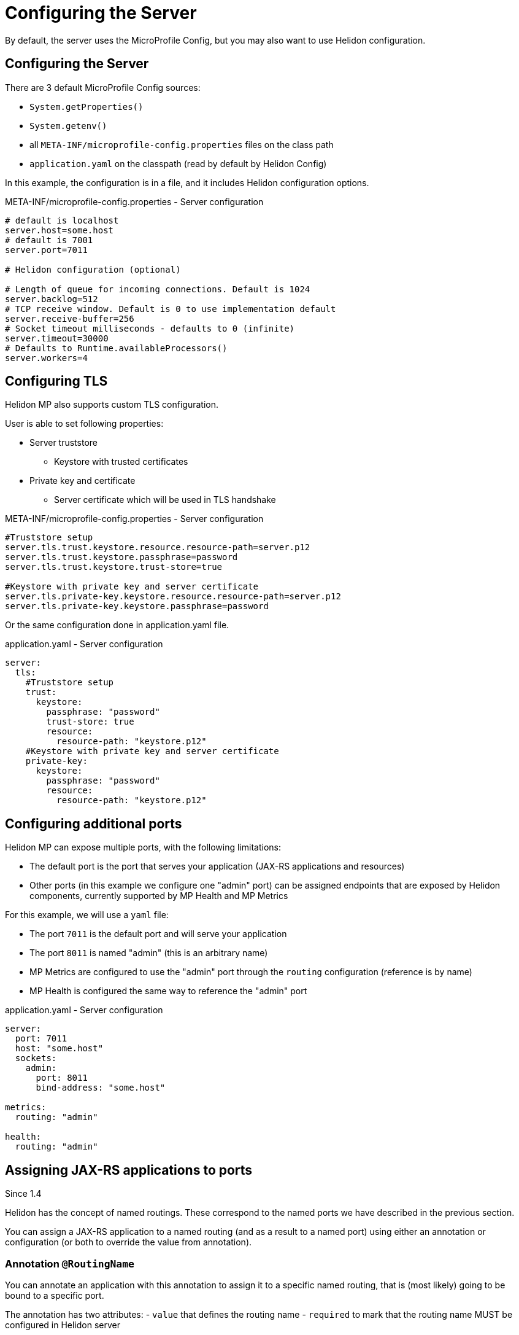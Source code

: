 ///////////////////////////////////////////////////////////////////////////////

    Copyright (c) 2018, 2020 Oracle and/or its affiliates.

    Licensed under the Apache License, Version 2.0 (the "License");
    you may not use this file except in compliance with the License.
    You may obtain a copy of the License at

        http://www.apache.org/licenses/LICENSE-2.0

    Unless required by applicable law or agreed to in writing, software
    distributed under the License is distributed on an "AS IS" BASIS,
    WITHOUT WARRANTIES OR CONDITIONS OF ANY KIND, either express or implied.
    See the License for the specific language governing permissions and
    limitations under the License.

///////////////////////////////////////////////////////////////////////////////

= Configuring the Server
:h1Prefix: MP
:description: Helidon MicroProfile server configuration
:keywords: helidon, microprofile, micro-profile

By default, the server uses the MicroProfile Config, but you may also want to use Helidon configuration.

== Configuring the Server

There are 3 default MicroProfile Config sources:

* `System.getProperties()`
* `System.getenv()`
* all `META-INF/microprofile-config.properties` files on the class path
* `application.yaml` on the classpath (read by default by Helidon Config)

In this example, the configuration is in a file, and it includes Helidon configuration options.

[source,properties]
.META-INF/microprofile-config.properties - Server configuration
----
# default is localhost
server.host=some.host
# default is 7001
server.port=7011

# Helidon configuration (optional)

# Length of queue for incoming connections. Default is 1024
server.backlog=512
# TCP receive window. Default is 0 to use implementation default
server.receive-buffer=256
# Socket timeout milliseconds - defaults to 0 (infinite)
server.timeout=30000
# Defaults to Runtime.availableProcessors()
server.workers=4
----

== Configuring TLS

Helidon MP also supports custom TLS configuration.

User is able to set following properties:

* Server truststore
    - Keystore with trusted certificates
* Private key and certificate
    - Server certificate which will be used in TLS handshake

[source,properties]
.META-INF/microprofile-config.properties - Server configuration
----
#Truststore setup
server.tls.trust.keystore.resource.resource-path=server.p12
server.tls.trust.keystore.passphrase=password
server.tls.trust.keystore.trust-store=true

#Keystore with private key and server certificate
server.tls.private-key.keystore.resource.resource-path=server.p12
server.tls.private-key.keystore.passphrase=password
----

Or the same configuration done in application.yaml file.

[source,yaml]
.application.yaml - Server configuration
----
server:
  tls:
    #Truststore setup
    trust:
      keystore:
        passphrase: "password"
        trust-store: true
        resource:
          resource-path: "keystore.p12"
    #Keystore with private key and server certificate
    private-key:
      keystore:
        passphrase: "password"
        resource:
          resource-path: "keystore.p12"
----

== Configuring additional ports

Helidon MP can expose multiple ports, with the following limitations:

- The default port is the port that serves your application (JAX-RS applications and resources)
- Other ports (in this example we configure one "admin" port) can be assigned endpoints that are exposed by Helidon components,
    currently supported by MP Health and MP Metrics

For this example, we will use a `yaml` file:

- The port `7011` is the default port and will serve your application
- The port `8011` is named "admin" (this is an arbitrary name)
- MP Metrics are configured to use the "admin" port through the `routing` configuration (reference is by name)
- MP Health is configured the same way to reference the "admin" port

[source,yaml]
.application.yaml - Server configuration
----
server:
  port: 7011
  host: "some.host"
  sockets:
    admin:
      port: 8011
      bind-address: "some.host"

metrics:
  routing: "admin"

health:
  routing: "admin"
----

== Assigning JAX-RS applications to ports

Since 1.4

Helidon has the concept of named routings. These correspond to the named ports
we have described in the previous section.

You can assign a JAX-RS application to a named routing (and as a result to a named port) using
either an annotation or configuration (or both to override the value from annotation).

=== Annotation `@RoutingName`
You can annotate an application with this annotation to assign it to a specific named routing,
that is (most likely) going to be bound to a specific port.

The annotation has two attributes:
- `value` that defines the routing name
- `required` to mark that the routing name MUST be configured in Helidon server

[source,yaml]
.`@RoutingName` example
----
@ApplicationScoped
@ApplicationPath("/admin")
@RoutingName(value="admin", required="true")
public class AdminApplication extends Application {
//....
}
----

The example above will be bound to `admin` routing (and port) and will fail if such a port
is not configured.

=== Configuration override of routing name

For each application class you can define the routing name and its required flag by specifying a configuration
option `class-name.routing-name.name` and `class-name.routing-name.required`.

Example (YAML) configuration for a class `io.helidon.examples.AdminApplication` that changes the
routing name to `management` and its required flag to `false`:

[source,yaml]
----
io.helidon.examples.AdminApplication:
  routing-name:
    name: "management"
    required: false
----

== Overriding JAX-RS application path

Since Helidon 1.4
In JAX-RS we can use `@ApplicationPath` to configure a path the JAX-RS application is available on.
As this is compiled into the source code, Helidon provides a way to override this using configuration.

For each application class you can define the routing path by specifying a configuration
option `class-name.routing-path.path`.

Example (YAML) configuration for a class `io.helidon.example.AdminApplication` that changes the
routing path to `/management`:

[source,yaml]
----
io.helidon.examples.AdminApplication:
  routing-path:
    path: "/management"
----

== Example configuration of JAX-RS application

A full configuration example (YAML):

[source,yaml]
----
server:
  port: 8080
  sockets:
    management:
      port: 8090

io.helidon.examples.AdminApplication:
  routing-name:
    name: "management"
    required: true
  routing-path:
    path: "/management"
----
